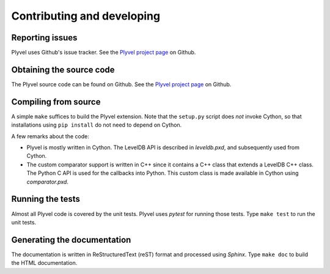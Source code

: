===========================
Contributing and developing
===========================

.. _Plyvel project page: https://github.com/wbolster/plyvel


Reporting issues
================

Plyvel uses Github's issue tracker. See the `Plyvel project page`_ on Github.


Obtaining the source code
=========================

The Plyvel source code can be found on Github. See the `Plyvel project page`_ on
Github.


Compiling from source
=====================

A simple ``make`` suffices to build the Plyvel extension. Note that the
``setup.py`` script does *not* invoke Cython, so that installations using ``pip
install`` do not need to depend on Cython.

A few remarks about the code:

* Plyvel is mostly written in Cython. The LevelDB API is described in
  `leveldb.pxd`, and subsequently used from Cython.

* The custom comparator support is written in C++ since it contains a C++ class
  that extends a LevelDB C++ class. The Python C API is used for the callbacks
  into Python. This custom class is made available in Cython using
  `comparator.pxd`.


Running the tests
=================

Almost all Plyvel code is covered by the unit tests. Plyvel uses *pytest* for
running those tests. Type ``make test`` to run the unit tests.


Generating the documentation
============================

The documentation is written in ReStructuredText (reST) format and processed
using *Sphinx*. Type ``make doc`` to build the HTML documentation.
